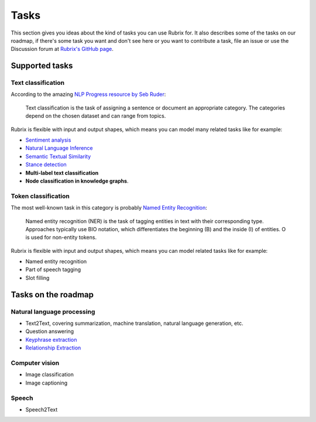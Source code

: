 .. _tasks:

Tasks
=====
This section gives you ideas about the kind of tasks you can use Rubrix for. It also describes some of the tasks on our roadmap, if there's some task you want and don't see here or you want to contribute a task, file an issue or use the Discussion forum at `Rubrix's GitHub page <https://github.com/recognai/rubrix/>`_.

Supported tasks
---------------

Text classification
^^^^^^^^^^^^^^^^^^^

According to the amazing `NLP Progress resource by Seb Ruder <http://nlpprogress.com/english/text_classification.html>`_:

..

   Text classification is the task of assigning a sentence or document an appropriate category. The categories depend on the chosen dataset and can range from topics.




Rubrix is flexible with input and output shapes, which means you can model many related tasks like for example:

* `Sentiment analysis <http://nlpprogress.com/english/sentiment_analysis.html>`_ 
* `Natural Language Inference <http://nlpprogress.com/english/natural_language_inference.html>`_
* `Semantic Textual Similarity <https://paperswithcode.com/task/semantic-textual-similarity>`_
* `Stance detection <http://nlpprogress.com/english/stance_detection.html>`_
* **Multi-label text classification**
* **Node classification in knowledge graphs**.

Token classification
^^^^^^^^^^^^^^^^^^^^

The most well-known task in this category is probably `Named Entity Recognition <http://nlpprogress.com/english/named_entity_recognition.html>`_:

..

   Named entity recognition (NER) is the task of tagging entities in text with their corresponding type. Approaches typically use BIO notation, which differentiates the beginning (B) and the inside (I) of entities. O is used for non-entity tokens.




Rubrix is flexible with input and output shapes, which means you can model related tasks like for example:


* Named entity recognition
* Part of speech tagging
* Slot filling

Tasks on the roadmap
--------------------

Natural language processing
^^^^^^^^^^^^^^^^^^^^^^^^^^^


* Text2Text, covering summarization, machine translation, natural language generation, etc.
* Question answering
* `Keyphrase extraction <https://paperswithcode.com/task/keyword-extraction>`_
* `Relationship Extraction <http://nlpprogress.com/english/relationship_extraction.html>`_

Computer vision
^^^^^^^^^^^^^^^


* Image classification
* Image captioning

Speech
^^^^^^


* Speech2Text
